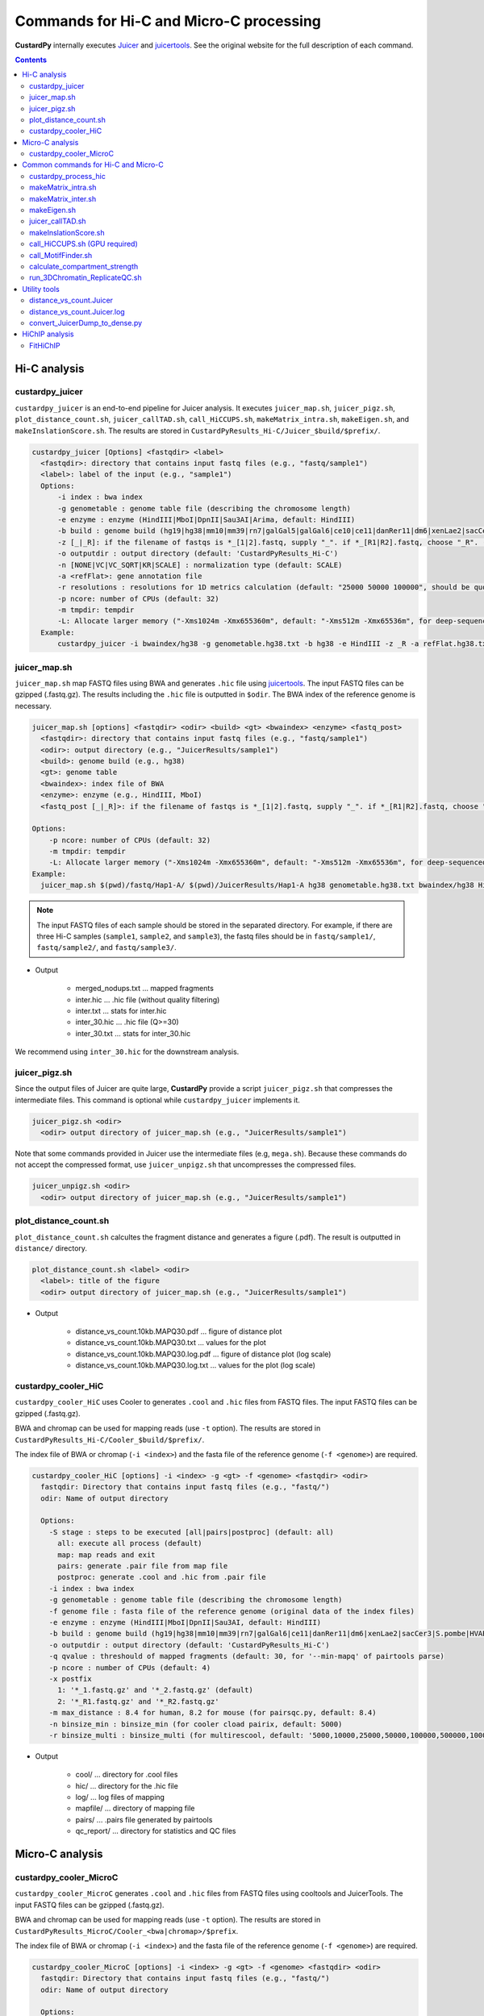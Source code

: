 Commands for Hi-C and Micro-C processing
================================================

**CustardPy** internally executes `Juicer <https://github.com/aidenlab/juicer/wiki>`_ and `juicertools <https://github.com/aidenlab/juicer/wiki/Feature-Annotation>`_.
See the original website for the full description of each command.

.. contents:: 
   :depth: 3

Hi-C analysis
------------------------------------------------

custardpy_juicer
++++++++++++++++++++++++++

``custardpy_juicer`` is an end-to-end pipeline for Juicer analysis.
It executes ``juicer_map.sh``, ``juicer_pigz.sh``, ``plot_distance_count.sh``, 
``juicer_callTAD.sh``, ``call_HiCCUPS.sh``, ``makeMatrix_intra.sh``,  ``makeEigen.sh``, and  ``makeInslationScore.sh``.
The results are stored in ``CustardPyResults_Hi-C/Juicer_$build/$prefix/``.

.. code-block:: bash

  custardpy_juicer [Options] <fastqdir> <label>
    <fastqdir>: directory that contains input fastq files (e.g., "fastq/sample1")
    <label>: label of the input (e.g., "sample1")
    Options:
        -i index : bwa index
        -g genometable : genome table file (describing the chromosome length)
        -e enzyme : enzyme (HindIII|MboI|DpnII|Sau3AI|Arima, default: HindIII)
        -b build : genome build (hg19|hg38|mm10|mm39|rn7|galGal5|galGal6|ce10|ce11|danRer11|dm6|xenLae2|sacCer3)
        -z [_|_R]: if the filename of fastqs is *_[1|2].fastq, supply "_". if *_[R1|R2].fastq, choose "_R". (default: "_")
        -o outputdir : output directory (default: 'CustardPyResults_Hi-C')
        -n [NONE|VC|VC_SQRT|KR|SCALE] : normalization type (default: SCALE)
        -a <refFlat>: gene annotation file
        -r resolutions : resolutions for 1D metrics calculation (default: "25000 50000 100000", should be quoted and separated by spaces)
        -p ncore: number of CPUs (default: 32)
        -m tmpdir: tempdir
        -L: Allocate larger memory ("-Xms1024m -Xmx655360m", default: "-Xms512m -Xmx65536m", for deep-sequenced samples; e.g., Rao 2014)
    Example:
        custardpy_juicer -i bwaindex/hg38 -g genometable.hg38.txt -b hg38 -e HindIII -z _R -a refFlat.hg38.txt fastq/Hap1-A Hap1-A


juicer_map.sh
+++++++++++++++++++++++++++++++++++

``juicer_map.sh`` map FASTQ files using BWA and generates ``.hic`` file using `juicertools <https://github.com/aidenlab/juicer/wiki/Feature-Annotation>`_.
The input FASTQ files can be gzipped (.fastq.gz).
The results including the ``.hic`` file is outputted in ``$odir``.
The BWA index of the reference genome is necessary.

.. code-block:: bash

    juicer_map.sh [options] <fastqdir> <odir> <build> <gt> <bwaindex> <enzyme> <fastq_post>
      <fastqdir>: directory that contains input fastq files (e.g., "fastq/sample1")
      <odir>: output directory (e.g., "JuicerResults/sample1")
      <build>: genome build (e.g., hg38)
      <gt>: genome table
      <bwaindex>: index file of BWA
      <enzyme>: enzyme (e.g., HindIII, MboI)
      <fastq_post [_|_R]>: if the filename of fastqs is *_[1|2].fastq, supply "_". if *_[R1|R2].fastq, choose "_R".

    Options:
        -p ncore: number of CPUs (default: 32)
        -m tmpdir: tempdir
        -L: Allocate larger memory ("-Xms1024m -Xmx655360m", default: "-Xms512m -Xmx65536m", for deep-sequenced samples; e.g., Rao 2014)
    Example:
      juicer_map.sh $(pwd)/fastq/Hap1-A/ $(pwd)/JuicerResults/Hap1-A hg38 genometable.hg38.txt bwaindex/hg38 HindIII _R

.. note::

    The input FASTQ files of each sample should be stored in the separated directory.
    For example, if there are three Hi-C samples (``sample1``, ``sample2``, and ``sample3``), the fastq files should be in ``fastq/sample1/``,  ``fastq/sample2/``, and ``fastq/sample3/``.

- Output

    - merged_nodups.txt ... mapped fragments
    - inter.hic ... .hic file (without quality filtering)
    - inter.txt ... stats for inter.hic
    - inter_30.hic ... .hic file (Q>=30)
    - inter_30.txt ... stats for inter_30.hic

We recommend using ``inter_30.hic`` for the downstream analysis.


juicer_pigz.sh
+++++++++++++++++++++++++++++++++++

Since the output files of Juicer are quite large, **CustardPy** provide a script ``juicer_pigz.sh`` that compresses the intermediate files.
This command is optional while ``custardpy_juicer`` implements it.

.. code-block:: bash

     juicer_pigz.sh <odir>
       <odir> output directory of juicer_map.sh (e.g., "JuicerResults/sample1")

Note that some commands provided in Juicer use the intermediate files (e.g, ``mega.sh``).
Because these commands do not accept the compressed format, use ``juicer_unpigz.sh`` that uncompresses the compressed files.

.. code-block:: bash

     juicer_unpigz.sh <odir>
       <odir> output directory of juicer_map.sh (e.g., "JuicerResults/sample1")


plot_distance_count.sh
+++++++++++++++++++++++++++++++++++

``plot_distance_count.sh`` calcultes the fragment distance and generates a figure (.pdf).
The result is outputted in ``distance/`` directory.

.. code-block:: bash

     plot_distance_count.sh <label> <odir>
       <label>: title of the figure
       <odir> output directory of juicer_map.sh (e.g., "JuicerResults/sample1")

- Output

    - distance_vs_count.10kb.MAPQ30.pdf ... figure of distance plot
    - distance_vs_count.10kb.MAPQ30.txt ... values for the plot
    - distance_vs_count.10kb.MAPQ30.log.pdf ... figure of distance plot (log scale)
    - distance_vs_count.10kb.MAPQ30.log.txt ... values for the plot (log scale)

.. image:: img/distanceplot.jpg
   :width: 600px
   :align: center
   :alt: Alternate


custardpy_cooler_HiC
+++++++++++++++++++++++++++++++++++

``custardpy_cooler_HiC`` uses Cooler to generates ``.cool`` and ``.hic`` files from FASTQ files.
The input FASTQ files can be gzipped (.fastq.gz).

BWA and chromap can be used for mapping reads (use ``-t`` option).
The results are stored in ``CustardPyResults_Hi-C/Cooler_$build/$prefix/``.

The index file of BWA or chromap (``-i <index>``) and the fasta file of the reference genome (``-f <genome>``) are required.

.. code-block:: bash

  custardpy_cooler_HiC [options] -i <index> -g <gt> -f <genome> <fastqdir> <odir>
    fastqdir: Directory that contains input fastq files (e.g., "fastq/")
    odir: Name of output directory

    Options:
      -S stage : steps to be executed [all|pairs|postproc] (default: all)
        all: execute all process (default)
        map: map reads and exit
        pairs: generate .pair file from map file
        postproc: generate .cool and .hic from .pair file
      -i index : bwa index
      -g genometable : genome table file (describing the chromosome length)
      -f genome file : fasta file of the reference genome (original data of the index files)
      -e enzyme : enzyme (HindIII|MboI|DpnII|Sau3AI, default: HindIII)
      -b build : genome build (hg19|hg38|mm10|mm39|rn7|galGal6|ce11|danRer11|dm6|xenLae2|sacCer3|S.pombe|HVAEP)
      -o outputdir : output directory (default: 'CustardPyResults_Hi-C')
      -q qvalue : threshould of mapped fragments (default: 30, for '--min-mapq' of pairtools parse)
      -p ncore : number of CPUs (default: 4)
      -x postfix
        1: '*_1.fastq.gz' and '*_2.fastq.gz' (default)
        2: '*_R1.fastq.gz' and '*_R2.fastq.gz'
      -m max_distance : 8.4 for human, 8.2 for mouse (for pairsqc.py, default: 8.4)
      -n binsize_min : binsize_min (for cooler cload pairix, default: 5000)
      -r binsize_multi : binsize_multi (for multirescool, default: '5000,10000,25000,50000,100000,500000,1000000,2500000,5000000,10000000')

- Output

    - cool/ ... directory for .cool files
    - hic/ ... directory for the .hic file 
    - log/ ... log files of mapping
    - mapfile/ ... directory of mapping file
    - pairs/ ... .pairs file generated by pairtools
    - qc_report/ ... directory for statistics and QC files

Micro-C analysis
------------------------------------------------

custardpy_cooler_MicroC
+++++++++++++++++++++++++++++++++++

``custardpy_cooler_MicroC`` generates ``.cool`` and ``.hic`` files from FASTQ files using cooltools and JuicerTools.
The input FASTQ files can be gzipped (.fastq.gz).

BWA and chromap can be used for mapping reads (use ``-t`` option).
The results are stored in ``CustardPyResults_MicroC/Cooler_<bwa|chromap>/$prefix``.

The index file of BWA or chromap (``-i <index>``) and the fasta file of the reference genome (``-f <genome>``) are required.

.. code-block:: bash

  custardpy_cooler_MicroC [options] -i <index> -g <gt> -f <genome> <fastqdir> <odir>
    fastqdir: Directory that contains input fastq files (e.g., "fastq/")
    odir: Name of output directory

    Options:
      -S stage : steps to be executed [all|pairs|postproc] (default: all)
        all: execute all process (default)
        map: map reads and exit
        pairs: generate .pair file from map file
        postproc: generate .cool and .hic from .pair file
      -t [bwa|chromap] : tool for mapping (default: bwa)
      -i index : index of bwa or chromap
      -f genome file : fasta file of the reference genome (original data of the index files)
      -g genometable : genome table file (describing the chromosome length)
      -o outputdir : output directory (default: 'CustardPyResults_MicroC')
      -q qvalue : threshould of mapped fragments (default: 30, for '--min-mapq' of pairtools parse)
      -p ncore : number of CPUs (default: 4)
      -x postfix
        1: '*_1.fastq.gz' and '*_2.fastq.gz' (default)
        2: '*_R1.fastq.gz' and '*_R2.fastq.gz'
      -m max_distance : 8.4 for human, 8.2 for mouse (for pairsqc.py, default: 8.4)
      -n binsize_min : binsize_min (for cooler cload pairix, default: 5000)
      -r binsize_multi : binsize_multi (for multirescool, default: '5000,10000,25000,50000,100000,500000,1000000,2500000,5000000,10000000')

- Output

    - cool/ ... directory for .cool files
    - hic/ ... directory for the .hic file 
    - log/ ... log files of mapping
    - mapfile/ ... directory of mapping file
    - pairs/ ... .pairs file generated by pairtools
    - qc_report/ ... directory for statistics and QC files


Common commands for Hi-C and Micro-C
------------------------------------------------

custardpy_process_hic
+++++++++++++++++++++++++++++++++++

``custardpy_process_hic`` takes a ``.hic`` file as input and executes ``juicer_callTAD.sh``, ``call_HiCCUPS.sh``, ``makeMatrix_intra.sh``,  ``makeEigen.sh``, and  ``makeInslationScore.sh``.

.. code-block:: bash

  custardpy_process_hic [Options] <hicfile> <odir>
    <hicfile>: .hic file genreated by Juicer
    <odir> : output directory
    Options:
        -g genometable : genome table file (describing the chromosome length)
        -n [NONE|VC|VC_SQRT|KR|SCALE] : normalization type (default: SCALE)
        -a <refFlat>: gene annotation file
        -r resolutions : resolutions for 1D metrics calculation (default: "25000 50000 100000", should be quoted and separated by spaces)
        -p ncore: number of CPUs (default: 32)
        -o: Use older version of juicer_tools.jar for old .hic files (juicer_tools.1.9.9_jcuda.0.8.jar, default: juicer_tools.1.22.01.jar)
    Example:
        custardpy_process_hic -g genometable.hg38.txt -a refFlat.hg38.txt Hap1-A/inter_30.hic Hap1-A

.. note::

    `custardpy_process_hic` fails when .hic files created by the old version of juice_tools.jar are applied because they do not contain the string "chr" in the chromosome name. In such a case, supply `-o` option in `custardpy_process_hic`, which uses the old version of juicer_tools.jar (juicer_tools.1.9.9_jcuda.0.8.jar).


makeMatrix_intra.sh
+++++++++++++++++++++++++++++++++++

``makeMatrix_intra.sh`` takes a ``.hic`` file as input and generates the matrices of intra-chromosomal interactions for all chromsomes. The chormosome Y and M are omited.

.. code-block:: bash

     makeMatrix_intra.sh <norm> <odir> <hic> <resolution> <gt>
       <norm>: normalization type (NONE|VC|VC_SQRT|KR|SCALE)
       <odir>: output directory (e.g., "JuicerResults/sample1")
       <hic>: .hic file
       <resolution>: resolution of the matrix
       <gt>: genome table
       Options:
         -l: output contact matrix as a list (default: dense matrix)
         -o: Use older version of juicer_tools.jar for old .hic files (juicer_tools.1.9.9_jcuda.0.8.jar, default: juicer_tools.1.22.01.jar)

The resulting observed/oe matrices are output in ``<odir>/Matrix/intrachromosomal/<resolution>/``.


makeMatrix_inter.sh
+++++++++++++++++++++++++++++++++++

``makeMatrix_inter.sh`` generates the inter-chromosomal interactions matrix for a specified chromsome pair.

.. code-block:: bash

    makeMatrix_inter.sh [-l] <norm> <odir> <hic> <resolution> <chr1> <chr2>
       <norm>: normalization type (NONE|VC|VC_SQRT|KR|SCALE)
       <odir>: output directory (e.g., "JuicerResults/sample1")
       <hic>: .hic file
       <resolution>: resolution of the matrix
       <chr1, chr2>: two input chromosomes
       Options:
         -l: output contact matrix as a list (default: dense matrix)
         -o: Use older version of juicer_tools.jar for old .hic files (juicer_tools.1.9.9_jcuda.0.8.jar, default: juicer_tools.1.22.01.jar)

The resulting observed/oe matrices are output in ``<odir>/Matrix/interchromosomal/<resolution>/<chr1>-<chr2>``.


makeEigen.sh
+++++++++++++++++++++++++++++++++++

``makeEigen.sh`` generates eigenvector file (compartment PC1) from a ``.hic`` file using `HiC1Dmetrics <https://h1d.readthedocs.io/en/latest/>`_.
The sign (+-) of the value indicating A/B compartments is adjusted by the number of genes.

.. code-block:: bash

    makeEigen.sh [options] <norm> <odir> <hic> <resolution> <genometable> <refFlat>
      <norm>: normalization type (NONE|VC|VC_SQRT|KR|SCALE)
      <odir>: output directory (e.g., "JuicerResults/sample1")
      <hic>: .hic file
      <resolution>: resolution of matrix
      <genometable>: genometable file
      <refFlat>: gene annotation file (refFlat format)
      Options:
        -p <int>: the number of CPUs (default: 6)


juicer_callTAD.sh
+++++++++++++++++++++++++++++++++++

``juicer_callTAD.sh`` calls TADs from a ``.hic`` file using Juicer ArrowHead.

.. code-block:: bash

    juicer_callTAD.sh [options] <norm> <odir> <hic> <gt>
       <norm>: normalization type (NONE|VC|VC_SQRT|KR|SCALE)
       <odir>: output directory (e.g., "JuicerResults/sample1")
       <hic>: .hic file
       <gt>: genome table
       Options:
         -r resolutions: the resolutions for ArrowHead (default: "10000 25000 50000", should be quoted and separated by spaces)
         -p ncore: number of CPUs (default: 24)
         -o: Use older version of juicer_tools.jar for old .hic files (juicer_tools.1.9.9_jcuda.0.8.jar, default: juicer_tools.1.22.01.jar)

- Output:
    - ``\*_blocks.bedpe`` ... TAD regions (BEDPE format, default output of Juicer ArrowHead)
    - ``\*_blocks.bed`` ... TAD regions (BED format file converted from ``\*_blocks.bedpe``)
    - ``\*_blocks.merged.bed`` ... Non-overlapped TAD list (overlapped TAD are merged by ``bedtools merge``)
    - ``\*_blocks.boundaries.bed`` ... TAD boundaries ("inside" window of called TADs, including boundaries of nested TADs)
    - ``\*_blocks.TADcoverage.bed`` ... Number of TADs that cover the genomic positions (for nested TAD analysis)
    - ``\*_blocks.TADregions.bed`` ... List of intra-TAD regions (inside of TAD boundaries)
    - ``\*_blocks.nonTADregions.bed`` ... List of regions that are not covered by any TADs

.. note::

    Because Juicer ArrowHead allows "nested TADs" and "non-TAD regions", not all genomic regions are included in TADs, and some amount of TAD boundaries may be included in a larger TADs. Make sure that the files you are using meet the criteria of your assumption.


makeInslationScore.sh
+++++++++++++++++++++++++++++++++++

``makeInslationScore.sh`` takes the observed matrices files generated by ``makeMatrix_intra.sh`` as input and calculates the insulation score for all chromsomes. The chormosome Y and M are omited.

The ``<odir>`` directory should be the same with that is specified in ``makeMatrix_intra.sh``.

.. code-block:: bash

  makeInslationScore.sh <norm> <odir> <resolution> <gt>
    <norm>: normalization type (NONE|VC|VC_SQRT|KR|SCALE)
    <odir>: output directory (e.g., "JuicerResults/sample1")
    <resolution>: resolution of the matrix
    <gt>: genome table

The results are output in ``<odir>/InsulationScore/<norm>/<resolution>/``.


call_HiCCUPS.sh (GPU required)
+++++++++++++++++++++++++++++++++++

``call_HiCCUPS.sh`` calls loops using Juicer HiCCUPS.
Supply ``--gpus all`` for Docker and ``--nv`` option for Singularity to activate GPU as follows:

.. code-block:: bash

    singularity exec --nv custardpy_juicer.sif call_HiCCUPS.sh
    docker run --rm -it --gpus all rnakato/custardpy call_HiCCUPS.sh

.. code-block:: bash

    call_HiCCUPS.sh <norm> <odir> <hic>
      <norm>: normalization type (NONE|VC|VC_SQRT|KR|SCALE)
      <odir>: output directory (e.g., "JuicerResults/sample1")
      <hic>: .hic file
      Options:
         -r resolutions: the resolutions (default: "5000,10000,25000", should be quoted and separated by comma)
         -o: Use older version of juicer_tools.jar for old .hic files (juicer_tools.1.9.9_jcuda.0.8.jar, default: juicer_tools.1.22.01.jar)
         
- Output

    - merged_loops.simple.bedpe ... loop file

call_MotifFinder.sh
+++++++++++++++++++++++++++++++++++

If you have peak files of cohesin and CTCF, you can use MotifFinder by ``call_MotifFinder.sh``:

.. code-block:: bash

    call_MotifFinder.sh <build> <motifdir> <loop>
      <build>: genome build
      <motifdir>: the directory that contains the BED files
      <loop>: loop file (.bedpe) obtained by HiCCUPS

If the ``<build>`` is ``(hg19|hg38|mm9|mm10)``, this command automatically supplies `FIMO <http://meme-suite.org/doc/fimo.html>`_ motifs provided by Juicer.

- Output

    - merged_loops_with_motifs.bedpe

See `MotifFinder manual <https://github.com/aidenlab/juicer/wiki/MotifFinder>`_ for more information.

.. note::

    Because an error occurs in the latest version of juicertools, ``CustardPy`` uses juicertools version 1.9.9 for MotifFinder.

calculate_compartment_strength
++++++++++++++++++++++++++++++++++++++++++

``calculate_compartment_strength`` calculates the compartment strength from Hi-C data using `GENOVA <https://github.com/robinweide/GENOVA>`_.

.. code-block:: bash

    calculate_compartment_strength <coolfile> <sample name>
      coolfile: Input Hi-C data (.cool format)
      sample name: Name of the sample (also used for the output file name)

    <Example>
      calculate_compartment_strength Cooler_results/Control/coolfile/Control.25000.cool Control

The output file is ``[sample_name].GENOVA_compartment_score.txt`` containing the compartment strength, which is an average score for the chromosomes.


run_3DChromatin_ReplicateQC.sh
+++++++++++++++++++++++++++++++++++++++++++++++

Since it is written in Python2.7, we use a virtual environment in the CustardPy docker image. 
run_3DChromatin_ReplicateQC.sh`` is a script to run it from the default command line.
Replace ``3DChromatin_ReplicateQC`` with ``run_3DChromatin_ReplicateQC.sh`` in the command line:

.. code-block:: bash

    $ run_3DChromatin_ReplicateQC.sh -h
    usage: 3DChromatin_ReplicateQC [-h]
                                  {run_all,preprocess,qc,concordance,summary,cleanup}
                                  ...

    positional arguments:
      {run_all,preprocess,qc,concordance,summary,cleanup}
        run_all             Run all steps in the reproducibility/QC analysis with
                            this single command
        preprocess          (step 1) split files by chromosome
        qc                  (step 2.a) compute QC per sample
        concordance         (step 2.b) compute reproducibility of replicate pairs
        summary             (step 3) create html report of the results
        cleanup             (step 4) clean up files

    optional arguments:
      -h, --help            show this help message and exit



Utility tools
--------------------------

distance_vs_count.Juicer
+++++++++++++++++++++++++++++++++++

Count the genomic distance of read pairs in the input file (supposing ``align/merged_nodups.txt.gz`` in Juicer outputs)
The output file can be used for the distance plot with ``plot_distance_count.R``.

.. code-block:: bash

    distance_vs_count.Juicer <file> <winsize> <MAPQ>
        <file>:    Input file  (merged_nodups.txt.gz)
        <winsize>: window size (default: 10000)
        <MAPQ>:    MAPQ threshold (default: 30)

    Example:
        distance_vs_count.Juicer align/merged_nodups.txt.gz 50000 30

distance_vs_count.Juicer.log
+++++++++++++++++++++++++++++++++++

Count the genomic distance of read pairs in the input file with the log-scale bins.
The output file can be used for the distance plot with ``plot_distance_count.log.R``.

.. code-block:: bash

    distance_vs_count.Juicer.log                                                                                                     (base) Usage: distance_vs_count.Juicer.log <file> <MAPQ>
        <file>:    Input file  (merged_nodups.txt)
        <MAPQ>:    MAPQ threshold (default: 30)

    Example:
        distance_vs_count.Juicer.log align/merged_nodups.txt.gz 30


convert_JuicerDump_to_dense.py
+++++++++++++++++++++++++++++++++++

Convert interaction frequency file dumped by Juicertools to dense (two-dimensional) matrix.

.. code-block:: bash

    convert_JuicerDump_to_dense.py <inputfile> <outputfile> <genometable> <chr> <resolution> [--help]

    Example:
    convert_JuicerDump_to_dense.py \
        Matrix.observed.VC_SQRT.chrX.txt \
        Matrix.observed.VC_SQRT.chrX.matrix.gz \
        genome_table.txt \
        chrX \
        25000

HiChIP analysis
------------------------------------------------


FitHiChIP
+++++++++++++++++++++++++++++++++++

**CustardPy** includes `FitHiChIP <https://ay-lab.github.io/FitHiChIP/html/index.html>`_ to process HiChIP data.
It uses `HiC-Pro <https://nservant.github.io/HiC-Pro/>`_, which is installed in the ``hic-pro`` virtual environment.

You can use FitHiChIP with the following command:

.. code-block:: bash

    run_fithic.sh FitHiChIP_HiCPro.sh -C <configfile>

``run_fithic.sh`` is a script to activate the ``hic-pro`` environment and execute the commands of FitHiChIP.

If you want to use any commands in the ``hic-pro`` environment, use the ``run_env.sh`` script:

.. code-block:: bash

    run_env.sh hic-pro <command>

